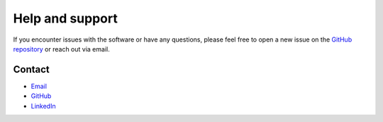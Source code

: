 .. _help:

Help and support
================

If you encounter issues with the software or have any questions, please feel free to open a new issue on the `GitHub repository <https://github.com/DKFZ-OpenMedPhys/SupPy/issues>`_ or reach out via email.

Contact
-------

- `Email <t.becher@dkfz-heidelberg.de>`_
- `GitHub <https://github.com/DKFZ-OpenMedPhys/SupPy>`_
- `LinkedIn <https://www.linkedin.com/in/tobias-becher-877b93224/>`_
